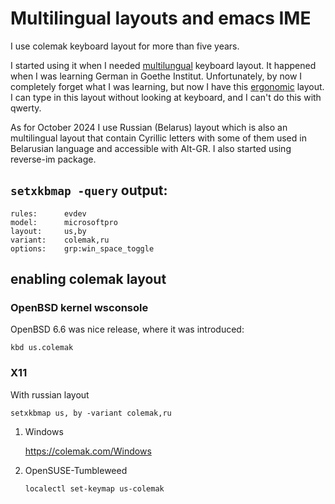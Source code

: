 * Multilingual layouts and emacs IME
I use colemak keyboard layout for more than five years.

I started using it when I needed [[https://colemak.com/Multilingual][multilungual]] keyboard layout.
It happened when I was learning German in Goethe Institut.
Unfortunately, by now I completely forget what I was learning,
but now I have this [[https://colemak.com/Ergonomic][ergonomic]] layout.
I can type in this layout without looking at keyboard,
and I can't do this with qwerty.

As for October 2024 I use Russian (Belarus) layout which is also an
multilingual layout that contain Cyrillic letters with some of them
used in Belarusian language and accessible with Alt-GR. I also started
using reverse-im package.

** =setxkbmap -query= output:
#+begin_src
rules:      evdev
model:      microsoftpro
layout:     us,by
variant:    colemak,ru
options:    grp:win_space_toggle
#+end_src



** enabling colemak layout
*** OpenBSD kernel wsconsole
OpenBSD 6.6 was nice release, where it was introduced:

#+BEGIN_SRC shell :eval no 
kbd us.colemak
#+END_SRC

*** X11
With russian layout
#+BEGIN_SRC shell :eval no 
  setxkbmap us, by -variant colemak,ru
#+END_SRC

**** Windows

https://colemak.com/Windows

**** OpenSUSE-Tumbleweed
#+BEGIN_SRC shell :eval no
localectl set-keymap us-colemak 
#+END_SRC
